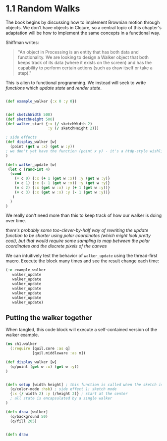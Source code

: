 * 1.1 Random Walks

The book begins by discussing how to implement Brownian motion through objects. We don't have objects in Clojure, so a central topic of this chapter's adaptation will be how to implement the same concepts in a functional way.

Shiffman writes: 

#+BEGIN_QUOTE
"An object in Processing is an entity that has both data and functionality. We are looking to design a
Walker object that both keeps track of its data (where it exists on the screen) and has the capability
to perform certain actions (such as draw itself or take a step)."
#+END_QUOTE

This is alien to functional programming. We instead will seek to write /functions/ which /update state/ and /render state/. 

#+BEGIN_SRC clojure

(def example_walker {:x 0 :y 0})


(def sketchWidth 500)
(def sketchHeight 500)
(def walker_start {:x (/ sketchWidth 2)
                   :y (/ sketchHeight 2)})

; side effects
(def display_walker [w]
  (point (get w :x) (get w :y)) 
; we don't yet have the function (point x y) - it's a htdp-style wishlist!
)

(defn walker_update [w]
 (let c (rand-int 4)
  (cond
    (= c 0) {:x (+ 1 (get w :x)) :y (get w :y)}
    (= c 1) {:x (- 1 (get w :x)) :y (get w :y)}
    (= c 2) {:x (get w :x) :y (+ 1 (get w :y))}
    (= c 3) {:x (get w :x) :y (- 1 (get w :y))}
   )
  )
)

#+END_SRC

We really don't need more than this to keep track of how our walker is doing over time.

/there's probably some too-clever-by-half way of rewriting the update function to be shorter using polar coordinates (which might look pretty cool), but that would require some sampling to map between the polar coordinates and the discrete pixels of the canvas/

We can intuitively test the behavior of ~walker_update~ using the thread-first macro. Execute the block many times and see the result change each time:
#+BEGIN_SRC clojure
(-> example_walker
   walker_update
   walker_update
   walker_update
   walker_update
   walker_update
   walker_update
   walker_update)
#+END_SRC


** Putting the walker together
When tangled, this code block will execute a self-contained version of the walker example.

#+BEGIN_SRC clojure :tangle ch1-walker.clj
(ns ch1.walker
  (:require [quil.core :as q]
            [quil.middleware :as m])

(def display_walker [w]
  (q/point (get w :x) (get w :y))
)


(defn setup [width height] ; this function is called when the sketch is first set up
  (q/color-mode :hsb) ; side effect 1: sketch mode
  {:x (/ width 2) :y (/height 2)} ; start at the center
  ; all state is encapsulated by a single walker
)

(defn draw [walker]
  (q/background 50)
  (q/fill 205)


(defn draw


#+END_SRC
